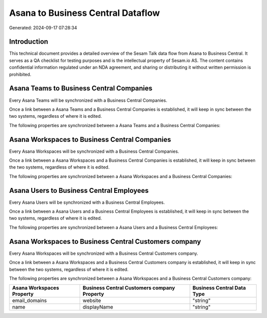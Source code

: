 ==================================
Asana to Business Central Dataflow
==================================

Generated: 2024-09-17 07:28:34

Introduction
------------

This technical document provides a detailed overview of the Sesam Talk data flow from Asana to Business Central. It serves as a QA checklist for testing purposes and is the intellectual property of Sesam.io AS. The content contains confidential information regulated under an NDA agreement, and sharing or distributing it without written permission is prohibited.

Asana Teams to Business Central Companies
-----------------------------------------
Every Asana Teams will be synchronized with a Business Central Companies.

Once a link between a Asana Teams and a Business Central Companies is established, it will keep in sync between the two systems, regardless of where it is edited.

The following properties are synchronized between a Asana Teams and a Business Central Companies:

.. list-table::
   :header-rows: 1

   * - Asana Teams Property
     - Business Central Companies Property
     - Business Central Data Type


Asana Workspaces to Business Central Companies
----------------------------------------------
Every Asana Workspaces will be synchronized with a Business Central Companies.

Once a link between a Asana Workspaces and a Business Central Companies is established, it will keep in sync between the two systems, regardless of where it is edited.

The following properties are synchronized between a Asana Workspaces and a Business Central Companies:

.. list-table::
   :header-rows: 1

   * - Asana Workspaces Property
     - Business Central Companies Property
     - Business Central Data Type


Asana Users to Business Central Employees
-----------------------------------------
Every Asana Users will be synchronized with a Business Central Employees.

Once a link between a Asana Users and a Business Central Employees is established, it will keep in sync between the two systems, regardless of where it is edited.

The following properties are synchronized between a Asana Users and a Business Central Employees:

.. list-table::
   :header-rows: 1

   * - Asana Users Property
     - Business Central Employees Property
     - Business Central Data Type


Asana Workspaces to Business Central Customers company
------------------------------------------------------
Every Asana Workspaces will be synchronized with a Business Central Customers company.

Once a link between a Asana Workspaces and a Business Central Customers company is established, it will keep in sync between the two systems, regardless of where it is edited.

The following properties are synchronized between a Asana Workspaces and a Business Central Customers company:

.. list-table::
   :header-rows: 1

   * - Asana Workspaces Property
     - Business Central Customers company Property
     - Business Central Data Type
   * - email_domains
     - website
     - "string"
   * - name
     - displayName
     - "string"

